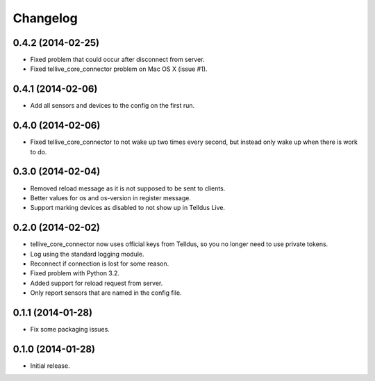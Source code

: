 Changelog
=========

0.4.2 (2014-02-25)
------------------

* Fixed problem that could occur after disconnect from server.
* Fixed tellive_core_connector problem on Mac OS X (issue #1).


0.4.1 (2014-02-06)
------------------

* Add all sensors and devices to the config on the first run.


0.4.0 (2014-02-06)
------------------

* Fixed tellive_core_connector to not wake up two times every second, but
  instead only wake up when there is work to do.


0.3.0 (2014-02-04)
------------------

* Removed reload message as it is not supposed to be sent to clients.
* Better values for os and os-version in register message.
* Support marking devices as disabled to not show up in Telldus Live.


0.2.0 (2014-02-02)
------------------

* tellive_core_connector now uses official keys from Telldus, so you no longer
  need to use private tokens.
* Log using the standard logging module.
* Reconnect if connection is lost for some reason.
* Fixed problem with Python 3.2.
* Added support for reload request from server.
* Only report sensors that are named in the config file.


0.1.1 (2014-01-28)
------------------

* Fix some packaging issues.


0.1.0 (2014-01-28)
------------------

* Initial release.
